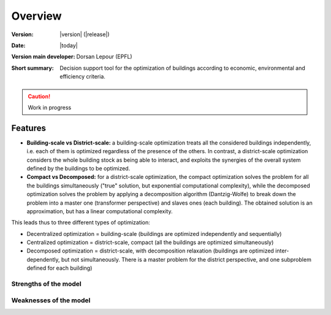Overview
++++++++
.. _label_sec_overview:


:Version: |version| (|release|)
:Date: |today|
:Version main developer: Dorsan Lepour (EPFL)
:Short summary: Decision support tool for the optimization of buildings according to economic, environmental and efficiency criteria.

.. caution ::
   Work in progress

Features
========

- **Building-scale vs District-scale:** a building-scale optimization treats all the considered buildings independently, i.e. each of them is optimized regardless of the presence of the others. In contrast, a district-scale optimization considers the whole building stock as being able to interact, and exploits the synergies of the overall system defined by the buildings to be optimized.
- **Compact vs Decomposed:** for a district-scale optimization, the compact optimization solves the problem for all the buildings simultaneously ("true" solution, but exponential computational complexity), while the decomposed optimization solves the problem by applying a decomposition algorithm (Dantzig-Wolfe) to break down the problem into a master one (transformer perspective) and slaves ones (each building). The obtained solution is an approximation, but has a linear computational complexity.

This leads thus to three different types of optimization:

- Decentralized optimization = building-scale (buildings are optimized independently and sequentially)
- Centralized optimization = district-scale, compact (all the buildings are optimized simultaneously)
- Decomposed optimization = district-scale, with decomposition relaxation (buildings are optimized inter-dependently, but not simultaneously. There is a master problem for the district perspective, and one subproblem defined for each building)

Strengths of the model
----------------------

Weaknesses of the model
---------------------------
